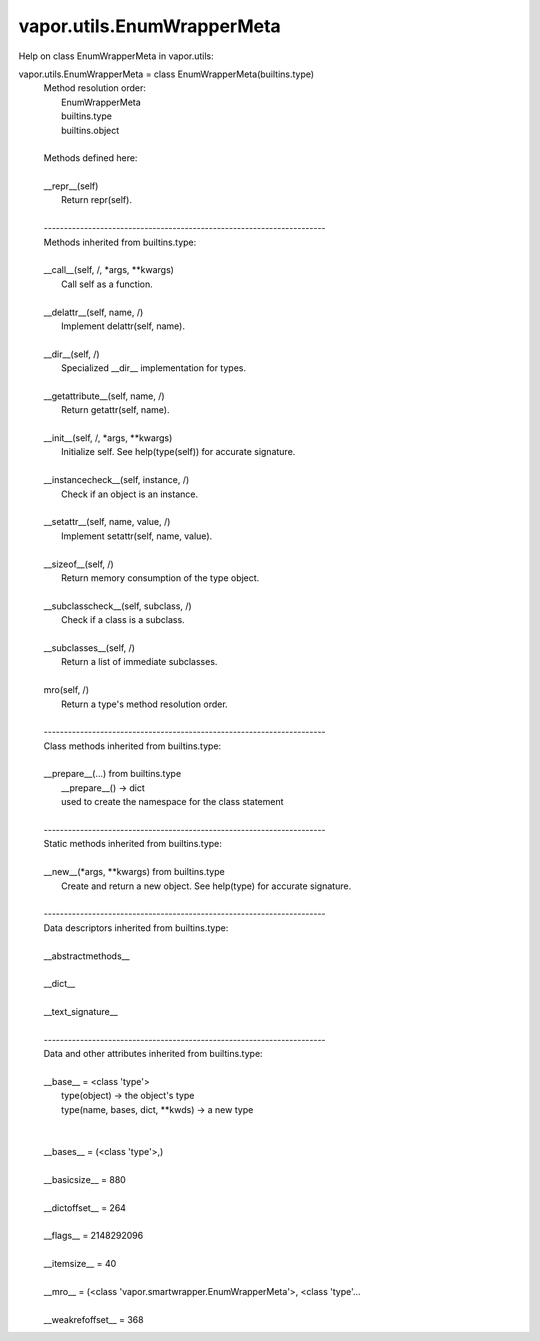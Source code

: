 .. _vapor.utils.EnumWrapperMeta:


vapor.utils.EnumWrapperMeta
---------------------------


Help on class EnumWrapperMeta in vapor.utils:

vapor.utils.EnumWrapperMeta = class EnumWrapperMeta(builtins.type)
 |  Method resolution order:
 |      EnumWrapperMeta
 |      builtins.type
 |      builtins.object
 |  
 |  Methods defined here:
 |  
 |  __repr__(self)
 |      Return repr(self).
 |  
 |  ----------------------------------------------------------------------
 |  Methods inherited from builtins.type:
 |  
 |  __call__(self, /, *args, **kwargs)
 |      Call self as a function.
 |  
 |  __delattr__(self, name, /)
 |      Implement delattr(self, name).
 |  
 |  __dir__(self, /)
 |      Specialized __dir__ implementation for types.
 |  
 |  __getattribute__(self, name, /)
 |      Return getattr(self, name).
 |  
 |  __init__(self, /, *args, **kwargs)
 |      Initialize self.  See help(type(self)) for accurate signature.
 |  
 |  __instancecheck__(self, instance, /)
 |      Check if an object is an instance.
 |  
 |  __setattr__(self, name, value, /)
 |      Implement setattr(self, name, value).
 |  
 |  __sizeof__(self, /)
 |      Return memory consumption of the type object.
 |  
 |  __subclasscheck__(self, subclass, /)
 |      Check if a class is a subclass.
 |  
 |  __subclasses__(self, /)
 |      Return a list of immediate subclasses.
 |  
 |  mro(self, /)
 |      Return a type's method resolution order.
 |  
 |  ----------------------------------------------------------------------
 |  Class methods inherited from builtins.type:
 |  
 |  __prepare__(...) from builtins.type
 |      __prepare__() -> dict
 |      used to create the namespace for the class statement
 |  
 |  ----------------------------------------------------------------------
 |  Static methods inherited from builtins.type:
 |  
 |  __new__(*args, **kwargs) from builtins.type
 |      Create and return a new object.  See help(type) for accurate signature.
 |  
 |  ----------------------------------------------------------------------
 |  Data descriptors inherited from builtins.type:
 |  
 |  __abstractmethods__
 |  
 |  __dict__
 |  
 |  __text_signature__
 |  
 |  ----------------------------------------------------------------------
 |  Data and other attributes inherited from builtins.type:
 |  
 |  __base__ = <class 'type'>
 |      type(object) -> the object's type
 |      type(name, bases, dict, **kwds) -> a new type
 |  
 |  
 |  __bases__ = (<class 'type'>,)
 |  
 |  __basicsize__ = 880
 |  
 |  __dictoffset__ = 264
 |  
 |  __flags__ = 2148292096
 |  
 |  __itemsize__ = 40
 |  
 |  __mro__ = (<class 'vapor.smartwrapper.EnumWrapperMeta'>, <class 'type'...
 |  
 |  __weakrefoffset__ = 368

